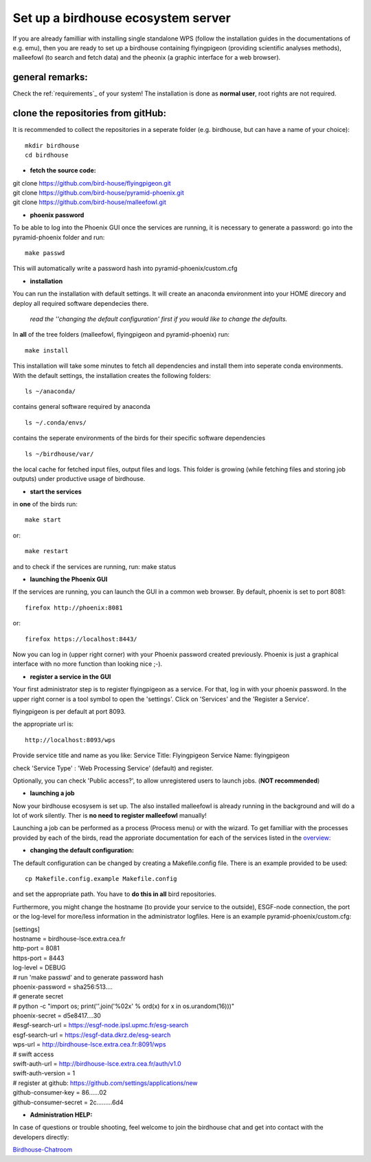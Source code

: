 .. _birdhouse_ecosystem:

Set up a birdhouse ecosystem server
===================================

If you are already familliar with installing single standalone WPS (follow the installation guides in the documentations of e.g. emu), then you are ready to set up a birdhouse containing flyingpigeon (providing scientific analyses methods), malleefowl (to search and fetch data) and the pheonix (a graphic interface for a web browser). 

general remarks:  
..................

Check the ref:`requirements`_ of your system!
The installation is done as **normal user**, root rights are not required. 


clone the repositories from gitHub: 
...................................

It is recommended to collect the repositories in a seperate folder (e.g. birdhouse, but can have a name of your choice)::

  mkdir birdhouse  
  cd birdhouse


* **fetch the source code:**

|  git clone https://github.com/bird-house/flyingpigeon.git
|  git clone https://github.com/bird-house/pyramid-phoenix.git
|  git clone https://github.com/bird-house/malleefowl.git

* **phoenix password**

To be able to log into the Phoenix GUI once the services are running, it is necessary to generate a password: 
go into the pyramid-phoenix folder and run::

  make passwd

This will automatically write a password hash into pyramid-phoenix/custom.cfg


* **installation**

You can run the installation with default settings.
It will create an anaconda environment into your HOME direcory and deploy all required software dependecies there. 
  *read the ''changing the default configuration' first if you would like to change the defaults.*

In **all** of the tree folders (malleefowl, flyingpigeon and pyramid-phoenix) run::

  make install

This installation will take some minutes to fetch all dependencies and install them into seperate conda environments.
With the default settings, the installation creates the following folders::

  ls ~/anaconda/
contains general software required by anaconda
::
  ls ~/.conda/envs/
contains the seperate environments of the birds for their specific software dependencies
::
  ls ~/birdhouse/var/
the local cache for fetched input files, output files and logs. This folder is growing (while fetching files and storing job outputs) under productive usage of birdhouse.

* **start the services**

in **one** of the birds run::

  make start 
or::

  make restart

and to check if the services are running, run: 
make status

* **launching the Phoenix GUI**

If the services are running, you can launch the GUI in a common web browser. By default, phoenix is set to port 8081::

  firefox http://phoenix:8081
or::

  firefox https://localhost:8443/

Now you can log in (upper right corner) with your Phoenix password created previously. 
Phoenix is just a graphical interface with no more function than looking nice ;-). 

* **register a service in the GUI**

Your first administrator step is to register flyingpigeon as a service. For that, log in with your phoenix password. 
In the upper right corner is a tool symbol to open the 'settings'. Click on 'Services' and the 'Register a Service'. 

flyingpigeon is per default at port 8093. 

the appropriate url is::

  http://localhost:8093/wps

Provide service title and name as you like: 
Service Title: Flyingpigeon
Service Name: flyingpigeon

check 'Service Type' : 'Web Processing Service' (default) and register. 

Optionally, you can check 'Public access?', to allow unregistered users to launch jobs. (**NOT recommended**)


* **launching a job**

Now your birdhouse ecosysem is set up. The also installed malleefowl is already running in the background and will do a lot of work silently. Ther is **no need to register malleefowl** manually!

Launching a job can be performed as a process (Process menu) or with the wizard. To get familliar with the processes provided by each of the birds, read the approriate documentation for each of the services listed in the `overview: <http://birdhouse.readthedocs.io/en/latest/index.html>`_ 

* **changing the default configuration:**

The default configuration can be changed by creating a Makefile.config file. There is an example provided to be used::

  cp Makefile.config.example Makefile.config
and set the appropriate path. You have to **do this in all** bird repositories. 

Furthermore, you might change the hostname (to provide your service to the outside), ESGF-node connection, the port or the log-level for more/less information in the administrator logfiles. 
Here is an example pyramid-phoenix/custom.cfg:

| [settings]
| hostname = birdhouse-lsce.extra.cea.fr
| http-port = 8081
| https-port = 8443
| log-level = DEBUG 
| # run 'make passwd' and to generate password hash
| phoenix-password = sha256:513....
| # generate secret
| # python -c "import os; print(''.join('%02x' % ord(x) for x in os.urandom(16)))"
| phoenix-secret = d5e8417....30
| #esgf-search-url = https://esgf-node.ipsl.upmc.fr/esg-search 
| esgf-search-url = https://esgf-data.dkrz.de/esg-search
| wps-url = http://birdhouse-lsce.extra.cea.fr:8091/wps
| # swift access
| swift-auth-url = http://birdhouse-lsce.extra.cea.fr/auth/v1.0
| swift-auth-version = 1
| # register at github: https://github.com/settings/applications/new 
| github-consumer-key = 86......02
| github-consumer-secret = 2c.........6d4

* **Administration HELP:**

In case of questions or trouble shooting, feel welcome to join the birdhouse chat and get into contact with the developers directly: 

`Birdhouse-Chatroom <https://gitter.im/bird-house/birdhouse>`_
